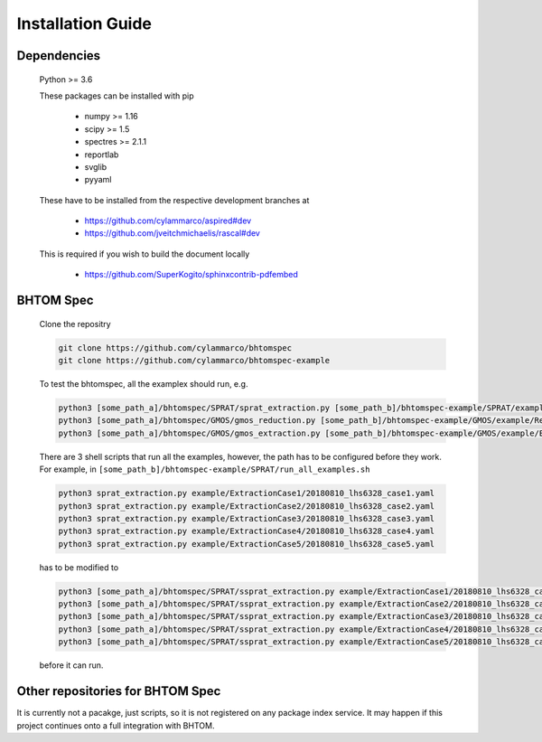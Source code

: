 .. BHTOM-SPEC documentation master file, created by
   sphinx-quickstart on Thu Jan  9 11:38:33 2020.
   You can adapt this file completely to your liking, but it should at least
   contain the root `toctree` directive.

Installation Guide
==================

Dependencies
^^^^^^^^^^^^

    Python >= 3.6

    These packages can be installed with pip

      + numpy >= 1.16
      + scipy >= 1.5
      + spectres >= 2.1.1
      + reportlab
      + svglib
      + pyyaml

    These have to be installed from the respective development branches at

      + https://github.com/cylammarco/aspired#dev
      + https://github.com/jveitchmichaelis/rascal#dev

    This is required if you wish to build the document locally

      + https://github.com/SuperKogito/sphinxcontrib-pdfembed

BHTOM Spec
^^^^^^^^^^

    Clone the repositry

    .. code-block:: shell

        git clone https://github.com/cylammarco/bhtomspec
        git clone https://github.com/cylammarco/bhtomspec-example

    To test the bhtomspec, all the examplex should run, e.g.

    .. code-block:: shell

        python3 [some_path_a]/bhtomspec/SPRAT/sprat_extraction.py [some_path_b]/bhtomspec-example/SPRAT/example/ExtractionCase1/20180810_lhs6328_case1.yaml
        python3 [some_path_a]/bhtomspec/GMOS/gmos_reduction.py [some_path_b]/bhtomspec-example/GMOS/example/ReductionCase1/flattening_config.yaml
        python3 [some_path_a]/bhtomspec/GMOS/gmos_extraction.py [some_path_b]/bhtomspec-example/GMOS/example/ExtractionCase1/extraction_config_1.yaml

    There are 3 shell scripts that run all the examples, however, the path has to be configured before they work. For example, in ``[some_path_b]/bhtomspec-example/SPRAT/run_all_examples.sh``

    .. code-block:: shell

        python3 sprat_extraction.py example/ExtractionCase1/20180810_lhs6328_case1.yaml
        python3 sprat_extraction.py example/ExtractionCase2/20180810_lhs6328_case2.yaml
        python3 sprat_extraction.py example/ExtractionCase3/20180810_lhs6328_case3.yaml
        python3 sprat_extraction.py example/ExtractionCase4/20180810_lhs6328_case4.yaml
        python3 sprat_extraction.py example/ExtractionCase5/20180810_lhs6328_case5.yaml

    has to be modified to

    .. code-block:: shell

        python3 [some_path_a]/bhtomspec/SPRAT/ssprat_extraction.py example/ExtractionCase1/20180810_lhs6328_case1.yaml
        python3 [some_path_a]/bhtomspec/SPRAT/ssprat_extraction.py example/ExtractionCase2/20180810_lhs6328_case2.yaml
        python3 [some_path_a]/bhtomspec/SPRAT/ssprat_extraction.py example/ExtractionCase3/20180810_lhs6328_case3.yaml
        python3 [some_path_a]/bhtomspec/SPRAT/ssprat_extraction.py example/ExtractionCase4/20180810_lhs6328_case4.yaml
        python3 [some_path_a]/bhtomspec/SPRAT/ssprat_extraction.py example/ExtractionCase5/20180810_lhs6328_case5.yaml

    before it can run.


Other repositories for BHTOM Spec
^^^^^^^^^^^^^^^^^^^^^^^^^^^^^^^^^

It is currently not a pacakge, just scripts, so it is not registered on any package index service. It may happen if this project continues onto a full integration with BHTOM.
